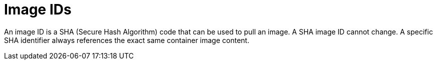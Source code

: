 // Module included in the following assemblies:
// * assembly/openshift_images

[id='images-id-{context}']
= Image IDs

An image ID is a SHA (Secure Hash Algorithm) code that can be used to
pull an image. A SHA image ID cannot change. A specific SHA identifier always
references the exact same container image content.
